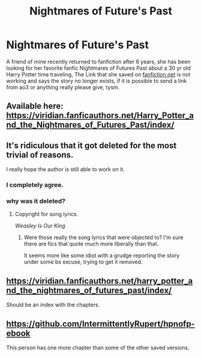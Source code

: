 #+TITLE: Nightmares of Future's Past

* Nightmares of Future's Past
:PROPERTIES:
:Author: Ravvvvvy
:Score: 2
:DateUnix: 1622220335.0
:DateShort: 2021-May-28
:FlairText: What's That Fic?
:END:
A friend of mine recently returned to fanfiction after 6 years, she has been looking for her favorite fanfic Nightmares of Futures Past about a 30 yr old Harry Potter time traveling, The Link that she saved on [[https://fanfiction.net][fanfiction.net]] is not working and says the story no longer exists, if it is possible to send a link from ao3 or anything really please give, tysm.


** Available here: [[https://viridian.fanficauthors.net/Harry_Potter_and_the_Nightmares_of_Futures_Past/index/]]
:PROPERTIES:
:Author: xshadowfax
:Score: 3
:DateUnix: 1622220438.0
:DateShort: 2021-May-28
:END:


** It's ridiculous that it got deleted for the most trivial of reasons.

I really hope the author is still able to work on it.
:PROPERTIES:
:Author: ObserveFlyingToast
:Score: 2
:DateUnix: 1622278798.0
:DateShort: 2021-May-29
:END:

*** I completely agree.
:PROPERTIES:
:Author: CryptidGrimnoir
:Score: 1
:DateUnix: 1622289435.0
:DateShort: 2021-May-29
:END:


*** why was it deleted?
:PROPERTIES:
:Author: Ravvvvvy
:Score: 1
:DateUnix: 1622390778.0
:DateShort: 2021-May-30
:END:

**** Copyright for song lyrics.

/Weasley Is Our King/
:PROPERTIES:
:Author: CryptidGrimnoir
:Score: 1
:DateUnix: 1622391310.0
:DateShort: 2021-May-30
:END:

***** Were those really the song lyrics that were objected to? I'm sure there are fics that quote much more liberally than that.

It seems more like some idiot with a grudge reporting the story under some bs excuse, trying to get it removed.
:PROPERTIES:
:Author: ObserveFlyingToast
:Score: 1
:DateUnix: 1622401132.0
:DateShort: 2021-May-30
:END:


** [[https://viridian.fanficauthors.net/harry_potter_and_the_nightmares_of_futures_past/index/]]

Should be an index with the chapters.
:PROPERTIES:
:Author: Haymegle
:Score: 1
:DateUnix: 1622220470.0
:DateShort: 2021-May-28
:END:


** [[https://github.com/IntermittentlyRupert/hpnofp-ebook]]

This person has one more chapter than some of the other saved versions.
:PROPERTIES:
:Author: Devil_May_Kare
:Score: 1
:DateUnix: 1622250042.0
:DateShort: 2021-May-29
:END:
